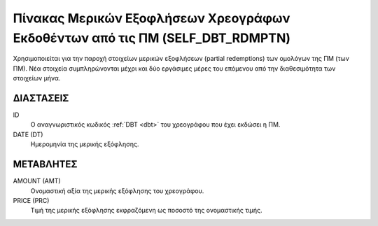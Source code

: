Πίνακας Μερικών Εξοφλήσεων Χρεογράφων Εκδοθέντων από τις ΠΜ (SELF_DBT_RDMPTN)
=============================================================================

Χρησιμοποιείται για την παροχή στοιχείων μερικών εξοφλήσεων (partial
redemptions) των ομολόγων της ΠΜ (των ΠΜ).  Νέα στοιχεία συμπληρώνονται μέχρι
και δύο εργάσιμες μέρες του επόμενου από την διαθεσιμότητα των στοιχείων μήνα. 


ΔΙΑΣΤΑΣΕΙΣ
----------

ID
    Ο αναγνωριστικός κωδικός :ref:`DBT <dbt>` του χρεογράφου που έχει εκδώσει η ΠΜ.

DATE (DT)
    Ημερομηνία της μερικής εξόφλησης.


ΜΕΤΑΒΛΗΤΕΣ
----------

AMOUNT (AMT)
    Ονομαστική αξία της μερικής εξόφλησης του χρεογράφου.

PRICE (PRC)
    Τιμή της μερικής εξόφλησης εκφραζόμενη ως ποσοστό της ονομαστικής τιμής.
